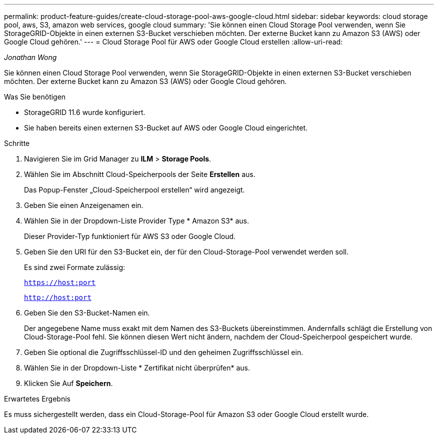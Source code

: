 ---
permalink: product-feature-guides/create-cloud-storage-pool-aws-google-cloud.html 
sidebar: sidebar 
keywords: cloud storage pool, aws, S3, amazon web services, google cloud 
summary: 'Sie können einen Cloud Storage Pool verwenden, wenn Sie StorageGRID-Objekte in einen externen S3-Bucket verschieben möchten. Der externe Bucket kann zu Amazon S3 (AWS) oder Google Cloud gehören.' 
---
= Cloud Storage Pool für AWS oder Google Cloud erstellen
:allow-uri-read: 


_Jonathan Wong_

[role="lead"]
Sie können einen Cloud Storage Pool verwenden, wenn Sie StorageGRID-Objekte in einen externen S3-Bucket verschieben möchten. Der externe Bucket kann zu Amazon S3 (AWS) oder Google Cloud gehören.

.Was Sie benötigen
* StorageGRID 11.6 wurde konfiguriert.
* Sie haben bereits einen externen S3-Bucket auf AWS oder Google Cloud eingerichtet.


.Schritte
. Navigieren Sie im Grid Manager zu *ILM* > *Storage Pools*.
. Wählen Sie im Abschnitt Cloud-Speicherpools der Seite *Erstellen* aus.
+
Das Popup-Fenster „Cloud-Speicherpool erstellen“ wird angezeigt.

. Geben Sie einen Anzeigenamen ein.
. Wählen Sie in der Dropdown-Liste Provider Type * Amazon S3* aus.
+
Dieser Provider-Typ funktioniert für AWS S3 oder Google Cloud.

. Geben Sie den URI für den S3-Bucket ein, der für den Cloud-Storage-Pool verwendet werden soll.
+
Es sind zwei Formate zulässig:

+
`https://host:port`

+
`http://host:port`

. Geben Sie den S3-Bucket-Namen ein.
+
Der angegebene Name muss exakt mit dem Namen des S3-Buckets übereinstimmen. Andernfalls schlägt die Erstellung von Cloud-Storage-Pool fehl. Sie können diesen Wert nicht ändern, nachdem der Cloud-Speicherpool gespeichert wurde.

. Geben Sie optional die Zugriffsschlüssel-ID und den geheimen Zugriffsschlüssel ein.
. Wählen Sie in der Dropdown-Liste * Zertifikat nicht überprüfen* aus.
. Klicken Sie Auf *Speichern*.


.Erwartetes Ergebnis
Es muss sichergestellt werden, dass ein Cloud-Storage-Pool für Amazon S3 oder Google Cloud erstellt wurde.
